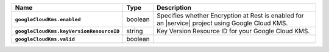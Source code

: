 .. list-table::
   :widths: 10 10 80
   :header-rows: 1
   :stub-columns: 1

   * - Name
     - Type
     - Description

   * - ``googleCloudKms.enabled``
     - boolean
     - Specifies whether Encryption at Rest is enabled for an |service|
       project using Google Cloud KMS.

   * - ``googleCloudKms.keyVersionResourceID``
     - string
     - Key Version Resource ID for your Google Cloud KMS.

   * - ``googleCloudKms.valid``
     - boolean
     - .. include:: /includes/api-valid-field.rst

